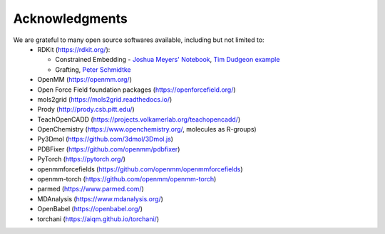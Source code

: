 Acknowledgments
===============

We are grateful to many open source softwares available, including but not limited to:
 - RDKit (https://rdkit.org/):

   - Constrained Embedding - `Joshua Meyers' Notebook <https://github.com/JoshuaMeyers/Snippets/blob/master/200405_constrained_conformers.ipynb>`_, `Tim Dudgeon example <https://github.com/InformaticsMatters/pipelines/blob/master/src/python/pipelines/rdkit/constrained_conf_gen.py>`_
   - Grafting, `Peter Schmidtke <https://pschmidtke.github.io/blog/rdkit/3d-editor/2021/01/23/grafting-fragments.html>`_
 - OpenMM (https://openmm.org/)
 - Open Force Field foundation packages (https://openforcefield.org/)
 - mols2grid (https://mols2grid.readthedocs.io/)
 - Prody (http://prody.csb.pitt.edu/)
 - TeachOpenCADD (https://projects.volkamerlab.org/teachopencadd/)
 - OpenChemistry (https://www.openchemistry.org/, molecules as R-groups)
 - Py3Dmol (https://github.com/3dmol/3Dmol.js)
 - PDBFixer (https://github.com/openmm/pdbfixer)
 - PyTorch (https://pytorch.org/)
 - openmmforcefields (https://github.com/openmm/openmmforcefields)
 - openmm-torch (https://github.com/openmm/openmm-torch)
 - parmed (https://www.parmed.com/)
 - MDAnalysis (https://www.mdanalysis.org/)
 - OpenBabel (https://openbabel.org/)
 - torchani (https://aiqm.github.io/torchani/)

